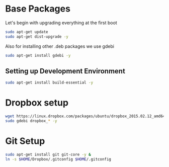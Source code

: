 
* Base Packages
Let's begin with upgrading everything at the first boot

#+begin_src sh
sudo apt-get update
sudo apt-get dist-upgrade -y
#+end_src

Also for installing other .deb packages we use gdebi

#+begin_src sh
sudo apt-get install gdebi -y
#+end_src

** Setting up Development  Environment
#+begin_src sh
sudo apt-get install build-essential -y
#+end_src



* Dropbox setup
#+begin_src sh
  wget https://linux.dropbox.com/packages/ubuntu/dropbox_2015.02.12_amd64.deb
  sudo gdebi dropbox_* -y
#+end_src

#+RESULTS:

* Git Setup
#+begin_src sh
  sudo apt-get install git git-core -y &
  ln -s $HOME/Dropbox/.gitconfig $HOME/.gitconfig
#+end_src



